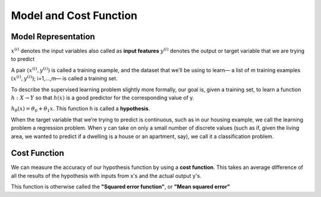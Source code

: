 .. _model_and_cost_function:

Model and Cost Function
=======================

Model Representation
--------------------


:math:`x^{(i)}` denotes the input variables also called as **input features**
:math:`y^{(i)}` denotes the output or target variable that we are trying to predict

A pair :math:`{(x^{(i)}, y^{(i)})}` is called a training example, and the dataset that we’ll be using to learn— 
a list of m training examples :math:`{(x^{(i)}, y^{(i)})}`; i=1,...,m— is called a training set.

To describe the supervised learning problem slightly more formally, our goal is, given a training set, 
to learn a function :math:`h : X → Y` so that :math:`h(x)` is a good predictor for the corresponding value of y.

:math:`h_\theta(x) = \theta_0 + \theta_1 x`.
This function h is called a **hypothesis**. 

.. image:: ../images/hypothesis_process.png
    :align: center

When the target variable that we’re trying to predict is continuous, such as in our housing example, we call the learning problem a regression problem. When y can take on only a small number of discrete values (such as if, given the living area, we wanted to predict if a dwelling is a house or an apartment, say), we call it a classification problem.

Cost Function
-------------
We can measure the accuracy of our hypothesis function by using a **cost function**. 
This takes an average difference of all the results of the hypothesis with inputs from x's and the actual output y's.

.. image:: ../images/cost_function.png
    :align: center

This function is otherwise called the **"Squared error function"**, or **"Mean squared error"**